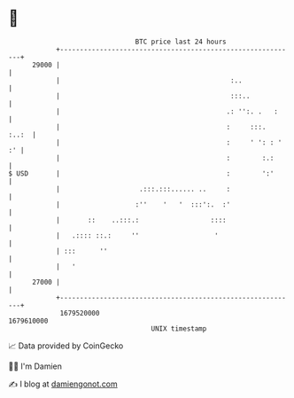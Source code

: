 * 👋

#+begin_example
                                   BTC price last 24 hours                    
               +------------------------------------------------------------+ 
         29000 |                                                            | 
               |                                           :..              | 
               |                                           :::..            | 
               |                                          .: '':. .   :     | 
               |                                          :     :::.  :..:  | 
               |                                          :     ' ': : ' :' | 
               |                                          :        :.:      | 
   $ USD       |                                          :        ':'      | 
               |                    .:::.:::...... ..     :                 | 
               |                   :''    '   '  :::':.  :'                 | 
               |       ::    ..:::.:                  ::::                  | 
               |   .:::: ::.:     ''                   '                    | 
               | :::      ''                                                | 
               |   '                                                        | 
         27000 |                                                            | 
               +------------------------------------------------------------+ 
                1679520000                                        1679610000  
                                       UNIX timestamp                         
#+end_example
📈 Data provided by CoinGecko

🧑‍💻 I'm Damien

✍️ I blog at [[https://www.damiengonot.com][damiengonot.com]]
